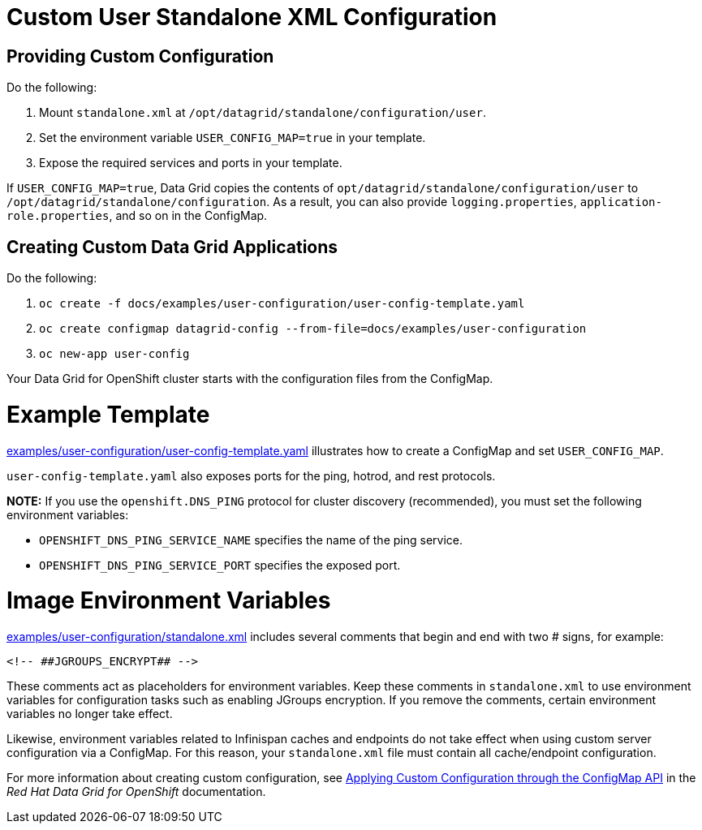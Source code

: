 = Custom User Standalone XML Configuration

== Providing Custom Configuration

Do the following:

1. Mount `standalone.xml` at `/opt/datagrid/standalone/configuration/user`.
2. Set the environment variable `USER_CONFIG_MAP=true` in your template.
3. Expose the required services and ports in your template.

If `USER_CONFIG_MAP=true`, Data Grid copies the contents of `opt/datagrid/standalone/configuration/user` to `/opt/datagrid/standalone/configuration`. As a result, you can also provide `logging.properties`, `application-role.properties`, and so on in the ConfigMap.

== Creating Custom Data Grid Applications

Do the following:

1. `oc create -f docs/examples/user-configuration/user-config-template.yaml`
2. `oc create configmap datagrid-config --from-file=docs/examples/user-configuration`
3. `oc new-app user-config`

Your Data Grid for OpenShift cluster starts with the configuration files from the ConfigMap.

= Example Template

link:examples/user-configuration/user-config-template.yaml[examples/user-configuration/user-config-template.yaml] illustrates how to create a ConfigMap and set `USER_CONFIG_MAP`.

`user-config-template.yaml` also exposes ports for the ping, hotrod, and rest protocols.

**NOTE:** If you use the `openshift.DNS_PING` protocol for cluster discovery (recommended), you must set the following environment variables:

* `OPENSHIFT_DNS_PING_SERVICE_NAME` specifies the name of the ping service.
* `OPENSHIFT_DNS_PING_SERVICE_PORT` specifies the exposed port.

= Image Environment Variables
link:examples/user-configuration/standalone.xml[examples/user-configuration/standalone.xml] includes several comments that begin and end with two # signs, for example:

```
<!-- ##JGROUPS_ENCRYPT## -->
```

These comments act as placeholders for environment variables. Keep these comments in `standalone.xml` to use environment variables for configuration tasks such as enabling JGroups encryption. If you remove the comments, certain environment variables no longer take effect.

Likewise, environment variables related to Infinispan caches and endpoints do not take effect when using custom server configuration via a ConfigMap. For this reason, your `standalone.xml` file must contain all cache/endpoint configuration.

For more information about creating custom configuration, see link:https://access.redhat.com/documentation/en-us/red_hat_data_grid/7.3/html-single/red_hat_data_grid_for_openshift/index#os_custom_xml[Applying Custom Configuration through the ConfigMap API] in the _Red Hat Data Grid for OpenShift_ documentation.
